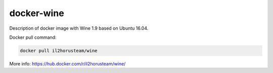 docker-wine
===========

Description of docker image with Wine 1.9 based on Ubuntu 16.04.

Docker pull command:

.. code-block:: bash

  docker pull il2horusteam/wine
  
  
More info: https://hub.docker.com/r/il2horusteam/wine/
